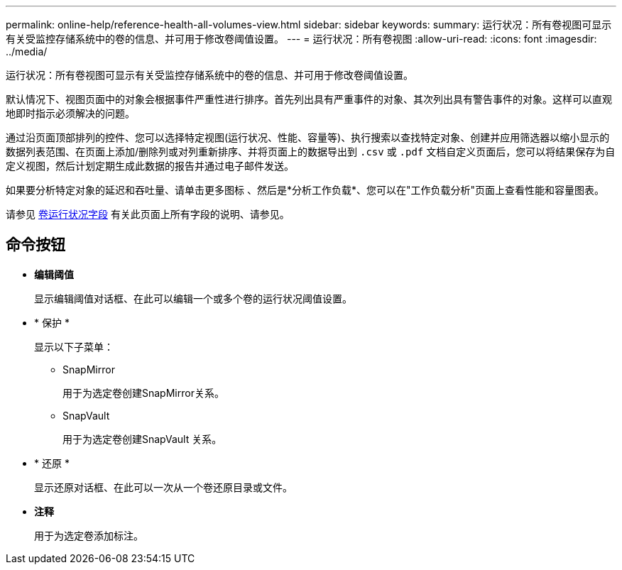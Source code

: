 ---
permalink: online-help/reference-health-all-volumes-view.html 
sidebar: sidebar 
keywords:  
summary: 运行状况：所有卷视图可显示有关受监控存储系统中的卷的信息、并可用于修改卷阈值设置。 
---
= 运行状况：所有卷视图
:allow-uri-read: 
:icons: font
:imagesdir: ../media/


[role="lead"]
运行状况：所有卷视图可显示有关受监控存储系统中的卷的信息、并可用于修改卷阈值设置。

默认情况下、视图页面中的对象会根据事件严重性进行排序。首先列出具有严重事件的对象、其次列出具有警告事件的对象。这样可以直观地即时指示必须解决的问题。

通过沿页面顶部排列的控件、您可以选择特定视图(运行状况、性能、容量等)、执行搜索以查找特定对象、创建并应用筛选器以缩小显示的数据列表范围、在页面上添加/删除列或对列重新排序、并将页面上的数据导出到 `.csv` 或 `.pdf` 文档自定义页面后，您可以将结果保存为自定义视图，然后计划定期生成此数据的报告并通过电子邮件发送。

如果要分析特定对象的延迟和吞吐量、请单击更多图标 image:../media/more-icon.gif[""]、然后是*分析工作负载*、您可以在"工作负载分析"页面上查看性能和容量图表。

请参见 xref:reference-volume-health-fields.adoc[卷运行状况字段] 有关此页面上所有字段的说明、请参见。



== 命令按钮

* *编辑阈值*
+
显示编辑阈值对话框、在此可以编辑一个或多个卷的运行状况阈值设置。

* * 保护 *
+
显示以下子菜单：

+
** SnapMirror
+
用于为选定卷创建SnapMirror关系。

** SnapVault
+
用于为选定卷创建SnapVault 关系。



* * 还原 *
+
显示还原对话框、在此可以一次从一个卷还原目录或文件。

* *注释*
+
用于为选定卷添加标注。



